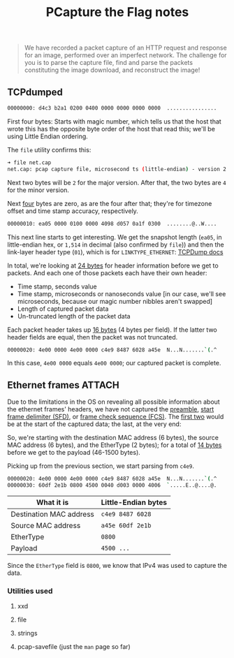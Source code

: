 #+TITLE: PCapture the Flag notes

#+begin_quote
We have recorded a packet capture of an HTTP request and response for an image, performed over an imperfect network. The challenge for you is to parse the capture file, find and parse the packets constituting the image download, and reconstruct the image!
#+end_quote

** TCPdumped

#+begin_src sh
00000000: d4c3 b2a1 0200 0400 0000 0000 0000 0000  ................
#+end_src

First four bytes: Starts with magic number, which tells us that the host that wrote this has the opposite byte order of the host that read this; we'll be using Little Endian ordering.

The =file= utility confirms this:

#+begin_src sh
➜ file net.cap
net.cap: pcap capture file, microsecond ts (little-endian) - version 2.4 (Ethernet, capture length 1514)
#+end_src

Next two bytes will be =2= for the major version.
After that, the two bytes are =4= for the minor version.

Next _four_ bytes are zero, as are the four after that; they're for timezone offset and time stamp accuracy, respectively.

#+begin_src sh
00000010: ea05 0000 0100 0000 4098 d057 0a1f 0300  ........@..W....
#+end_src

This next line starts to get interesting. We get the snapshot length (=ea05=, in little-endian hex, or =1,514= in decimal (also confirmed by =file=)) and then the link-layer header type (=01=), which is for =LINKTYPE_ETHERNET=: [[https://www.tcpdump.org/linktypes.html][TCPDump docs]]

In total, we're looking at _24 bytes_ for header information before we get to packets. And each one of those packets each have their own header:

- Time stamp, seconds value
- Time stamp, microseconds or nanoseconds value [in our case, we'll see microseconds, because our magic number nibbles aren't swapped]
- Length of captured packet data
- Un-truncated length of the packet data

Each packet header takes up _16 bytes_ (4 bytes per field). If the latter two header fields are equal, then the packet was not truncated.

#+begin_src sh
00000020: 4e00 0000 4e00 0000 c4e9 8487 6028 a45e  N...N.......`(.^
#+end_src

In this case, =4e00 0000= equals =4e00 0000=; our captured packet is complete.

** Ethernet frames :ATTACH:
:PROPERTIES:
:ID:       b0d8afd8-a842-4b3b-a7e0-95f3f6d21621
:END:

Due to the limitations in the OS on revealing all possible information about the ethernet frames' headers, we have not captured the _preamble_, _start frame delimiter (SFD)_, or _frame check sequence (FCS)_. The [[https://en.wikipedia.org/wiki/Ethernet_frame#Preamble_and_start_frame_delimiter][first two]] would be at the start of the captured data; the last, at the very end:


[[attachment:_20220103_143445screenshot.png]]

So, we're starting with the destination MAC address (6 bytes), the source MAC address (6 bytes), and the EtherType (2 bytes); for a total of _14 bytes_ before we get to the payload (46-1500 bytes).

Picking up from the previous section, we start parsing from =c4e9=.


#+begin_src sh
00000020: 4e00 0000 4e00 0000 c4e9 8487 6028 a45e  N...N.......`(.^
00000030: 60df 2e1b 0800 4500 0040 d003 0000 4006  `.....E..@....@.
#+end_src

| What it is              | Little-Endian bytes |
|-------------------------+---------------------|
| Destination MAC address | =c4e9 8487 6028=    |
| Source MAC address      | =a45e 60df 2e1b=    |
| EtherType               | =0800=              |
| Payload                 | =4500 ...=          |

Since the =EtherType= field is =0800=, we know that IPv4 was used to capture the data.

*** Utilities used
**** xxd
**** file
**** strings
**** pcap-savefile (just the =man= page so far)
